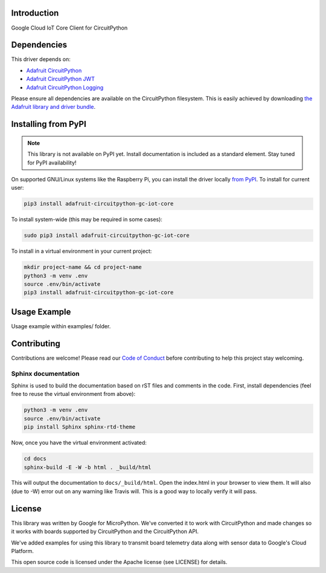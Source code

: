 Introduction
============

.. image:: https://readthedocs.org/projects/adafruit-circuitpython-gc_iot_core/badge/?version=latest
    :target: https://circuitpython.readthedocs.io/projects/gc_iot_core/en/latest/
    :alt: Documentation Status

.. image:: https://img.shields.io/discord/327254708534116352.svg
    :target: https://discord.gg/nBQh6qu
    :alt: Discord

.. image:: https://travis-ci.com/adafruit/Adafruit_CircuitPython_GC_IOT_CORE.svg?branch=master
    :target: https://travis-ci.com/adafruit/Adafruit_CircuitPython_GC_IOT_CORE
    :alt: Build Status

Google Cloud IoT Core Client for CircuitPython


Dependencies
=============
This driver depends on:

* `Adafruit CircuitPython <https://github.com/adafruit/circuitpython>`_
* `Adafruit CircuitPython JWT <https://github.com/adafruit/Adafruit_CircuitPython_JWT>`_
* `Adafruit CircuitPython Logging <https://github.com/adafruit/Adafruit_CircuitPython_Logger>`_


Please ensure all dependencies are available on the CircuitPython filesystem.
This is easily achieved by downloading
`the Adafruit library and driver bundle <https://github.com/adafruit/Adafruit_CircuitPython_Bundle>`_.

Installing from PyPI
=====================
.. note:: This library is not available on PyPI yet. Install documentation is included
   as a standard element. Stay tuned for PyPI availability!


On supported GNU/Linux systems like the Raspberry Pi, you can install the driver locally `from
PyPI <https://pypi.org/project/adafruit-circuitpython-gc_iot_core/>`_. To install for current user:

.. code-block:: shell

    pip3 install adafruit-circuitpython-gc-iot-core

To install system-wide (this may be required in some cases):

.. code-block:: shell

    sudo pip3 install adafruit-circuitpython-gc-iot-core

To install in a virtual environment in your current project:

.. code-block:: shell

    mkdir project-name && cd project-name
    python3 -m venv .env
    source .env/bin/activate
    pip3 install adafruit-circuitpython-gc-iot-core

Usage Example
=============

Usage example within examples/ folder.

Contributing
============

Contributions are welcome! Please read our `Code of Conduct
<https://github.com/adafruit/Adafruit_CircuitPython_GC_IOT_CORE/blob/master/CODE_OF_CONDUCT.md>`_
before contributing to help this project stay welcoming.

Sphinx documentation
-----------------------

Sphinx is used to build the documentation based on rST files and comments in the code. First,
install dependencies (feel free to reuse the virtual environment from above):

.. code-block:: shell

    python3 -m venv .env
    source .env/bin/activate
    pip install Sphinx sphinx-rtd-theme

Now, once you have the virtual environment activated:

.. code-block:: shell

    cd docs
    sphinx-build -E -W -b html . _build/html

This will output the documentation to ``docs/_build/html``. Open the index.html in your browser to
view them. It will also (due to -W) error out on any warning like Travis will. This is a good way to
locally verify it will pass.

License
=======

This library was written by Google for MicroPython. We've converted it to
work with CircuitPython and made changes so it works with boards supported by
CircuitPython and the CircuitPython API.

We've added examples for using this library to transmit board telemetry data along
with sensor data to Google's Cloud Platform.

This open source code is licensed under the Apache license (see LICENSE) for details.